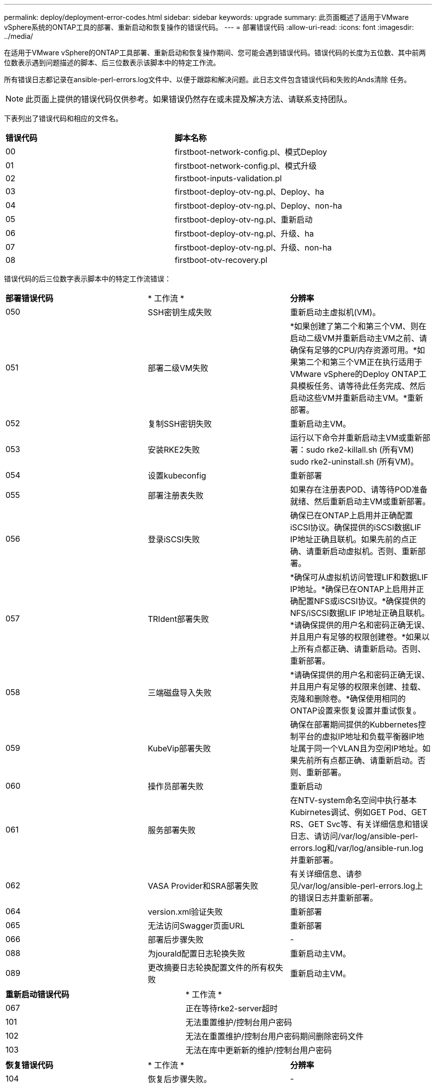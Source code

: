 ---
permalink: deploy/deployment-error-codes.html 
sidebar: sidebar 
keywords: upgrade 
summary: 此页面概述了适用于VMware vSphere系统的ONTAP工具的部署、重新启动和恢复操作的错误代码。 
---
= 部署错误代码
:allow-uri-read: 
:icons: font
:imagesdir: ../media/


[role="lead"]
在适用于VMware vSphere的ONTAP工具部署、重新启动和恢复操作期间、您可能会遇到错误代码。错误代码的长度为五位数、其中前两位数表示遇到问题描述的脚本、后三位数表示该脚本中的特定工作流。

所有错误日志都记录在ansible-perl-errors.log文件中、以便于跟踪和解决问题。此日志文件包含错误代码和失败的Ands清除 任务。


NOTE: 此页面上提供的错误代码仅供参考。如果错误仍然存在或未提及解决方法、请联系支持团队。

下表列出了错误代码和相应的文件名。

|===


| *错误代码* | *脚本名称* 


| 00 | firstboot-network-config.pl、模式Deploy 


| 01 | firstboot-network-config.pl、模式升级 


| 02 | firstboot-inputs-validation.pl 


| 03 | firstboot-deploy-otv-ng.pl、Deploy、ha 


| 04 | firstboot-deploy-otv-ng.pl、Deploy、non-ha 


| 05 | firstboot-deploy-otv-ng.pl、重新启动 


| 06 | firstboot-deploy-otv-ng.pl、升级、ha 


| 07 | firstboot-deploy-otv-ng.pl、升级、non-ha 


| 08 | firstboot-otv-recovery.pl 
|===
错误代码的后三位数字表示脚本中的特定工作流错误：

|===


| *部署错误代码* | * 工作流 * | *分辨率* 


| 050 | SSH密钥生成失败 | 重新启动主虚拟机(VM)。 


| 051 | 部署二级VM失败 | *如果创建了第二个和第三个VM、则在启动二级VM并重新启动主VM之前、请确保有足够的CPU/内存资源可用。*如果第二个和第三个VM正在执行适用于VMware vSphere的Deploy ONTAP工具模板任务、请等待此任务完成、然后启动这些VM并重新启动主VM。*重新部署。 


| 052 | 复制SSH密钥失败 | 重新启动主VM。 


| 053 | 安装RKE2失败 | 运行以下命令并重新启动主VM或重新部署：sudo rke2-killall.sh (所有VM) sudo rke2-uninstall.sh (所有VM)。 


| 054 | 设置kubeconfig | 重新部署 


| 055 | 部署注册表失败 | 如果存在注册表POD、请等待POD准备就绪、然后重新启动主VM或重新部署。 


| 056 | 登录iSCSI失败 | 确保已在ONTAP上启用并正确配置iSCSI协议。确保提供的iSCSI数据LIF IP地址正确且联机。如果先前的点正确、请重新启动虚拟机。否则、重新部署。 


| 057 | TRIdent部署失败 | *确保可从虚拟机访问管理LIF和数据LIF IP地址。*确保已在ONTAP上启用并正确配置NFS或iSCSI协议。*确保提供的NFS/iSCSI数据LIF IP地址正确且联机。*请确保提供的用户名和密码正确无误、并且用户有足够的权限创建卷。*如果以上所有点都正确、请重新启动。否则、重新部署。 


| 058 | 三端磁盘导入失败 | *请确保提供的用户名和密码正确无误、并且用户有足够的权限来创建、挂载、克隆和删除卷。*确保使用相同的ONTAP设置来恢复设置并重试恢复。 


| 059 | KubeVip部署失败 | 确保在部署期间提供的Kubbernetes控制平台的虚拟IP地址和负载平衡器IP地址属于同一个VLAN且为空闲IP地址。如果先前所有点都正确、请重新启动。否则、重新部署。 


| 060 | 操作员部署失败 | 重新启动 


| 061 | 服务部署失败 | 在NTV-system命名空间中执行基本Kubirnetes调试、例如GET Pod、GET RS、GET Svc等、有关详细信息和错误日志、请访问/var/log/ansible-perl-errors.log和/var/log/ansible-run.log并重新部署。 


| 062 | VASA Provider和SRA部署失败 | 有关详细信息、请参见/var/log/ansible-perl-errors.log上的错误日志并重新部署。 


| 064 | version.xml验证失败 | 重新部署 


| 065 | 无法访问Swagger页面URL | 重新部署 


| 066 | 部署后步骤失败 | - 


| 088 | 为jourald配置日志轮换失败 | 重新启动主VM。 


| 089 | 更改摘要日志轮换配置文件的所有权失败 | 重新启动主VM。 
|===
|===


| *重新启动错误代码* | * 工作流 * 


| 067 | 正在等待rke2-server超时 


| 101 | 无法重置维护/控制台用户密码 


| 102 | 无法在重置维护/控制台用户密码期间删除密码文件 


| 103 | 无法在库中更新新的维护/控制台用户密码 
|===
|===


| *恢复错误代码* | * 工作流 * | *分辨率* 


| 104 | 恢复后步骤失败。 | - 


| 105 | 将内容复制到恢复卷失败。 | - 


| 106 | 无法挂载恢复卷。 | *确保使用相同的SVM、并且SVM中存在恢复卷。(恢复卷名称以otvng_lif_recovery开头)*确保可从虚拟机访问管理Trident和数据LIF IP地址。*确保已在ONTAP上启用并正确配置了NFS/iSCSI协议。*确保提供的NFS/iSCSI DAT LIF IP地址正确且联机。*确保提供的用户名、密码、协议正确、并且用户有足够的权限来创建、挂载、克隆和删除。*重试恢复 
|===